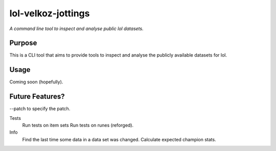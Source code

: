 lol-velkoz-jottings
=========

*A command line tool to inspect and analyse public lol datasets.*

Purpose
-------

This is a CLI tool that aims to provide tools to inspect and analyse the publicly available datasets for lol.

Usage
-----

Coming soon (hopefully).

Future Features?
-------------------------

--patch to specify the patch.

Tests
  Run tests on item sets
  Run tests on runes (reforged).

Info
  Find the last time some data in a data set was changed.
  Calculate expected champion stats.

